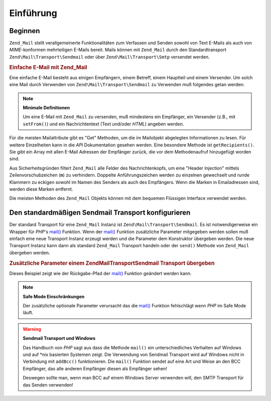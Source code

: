 .. EN-Revision: none
.. _zend.mail.introduction:

Einführung
==========

.. _zend.mail.introduction.getting-started:

Beginnen
--------

``Zend_Mail`` stellt verallgemeinerte Funktionalitäten zum Verfassen und Senden sowohl von Text E-Mails als auch
von *MIME*-konformen mehrteiligen E-Mails bereit. Mails können mit ``Zend_Mail`` durch den Standardtransport
``Zend\Mail\Transport\Sendmail`` oder über ``Zend\Mail\Transport\Smtp`` versendet werden.

.. _zend.mail.introduction.example-1:

.. rubric:: Einfache E-Mail mit Zend_Mail

Eine einfache E-Mail besteht aus einigen Empfängern, einem Betreff, einem Hauptteil und einem Versender. Um solch
eine Mail durch Verwenden von ``Zend\Mail\Transport\Sendmail`` zu Verwenden muß folgendes getan werden:

.. code-block:: php
   :linenos:

   $mail = new Zend\Mail\Mail();
   $mail->setBodyText('Dies ist der Text dieser E-Mail.');
   $mail->setFrom('somebody@example.com', 'Ein Versender');
   $mail->addTo('somebody_else@example.com', 'Ein Empfänger');
   $mail->setSubject('TestBetreff');
   $mail->send();

.. note::

   **Minimale Definitionen**

   Um eine E-Mail mit ``Zend_Mail`` zu versenden, muß mindestens ein Empfänger, ein Versender (z.B., mit
   ``setFrom()``) und ein Nachrichtentext (Text und/oder *HTML*) angeben werden.

Für die meisten Mailattribute gibt es "Get" Methoden, um die im Mailobjekt abgelegten Informationen zu lesen. Für
weitere Einzelheiten kann in die *API* Dokumentation gesehen werden. Eine besondere Methode ist
``getRecipients()``. Sie gibt ein Array mit allen E-Mail Adressen der Empfänger zurück, die vor dem
Methodenaufruf hinzugefügt worden sind.

Aus Sicherheitsgründen filtert ``Zend_Mail`` alle Felder des Nachrichtenkopfs, um eine "Header Injection" mittels
Zeilenvorschubzeichen (**\n**) zu verhindern. Doppelte Anführungszeichen werden zu einzelnen gewechselt und runde
Klammern zu eckigen sowohl im Namen des Senders als auch des Empfängers. Wenn die Marken in Emailadressen sind,
werden diese Marken entfernt.

Die meisten Methoden des ``Zend_Mail`` Objekts können mit dem bequemen Flüssigen Interface verwendet werden.

.. code-block:: php
   :linenos:

   $mail = new Zend\Mail\Mail();
   $mail->setBodyText('Das ist der Text der Nachricht.')
       ->setFrom('somebody@example.com', 'Einige Sender')
       ->addTo('somebody_else@example.com', 'Einige Empfänger')
       ->setSubject('TestBetreff')
       ->send();

.. _zend.mail.introduction.sendmail:

Den standardmäßigen Sendmail Transport konfigurieren
----------------------------------------------------

Der standard Transport für eine ``Zend_Mail`` Instanz ist ``Zend\Mail\Transport\Sendmail``. Es ist
notwendigerweise ein Wrapper für *PHP*'s `mail()`_ Funktion. Wenn der `mail()`_ Funktion zusätzliche Parameter
mitgegeben werden sollen muß einfach eine neue Transport Instanz erzeugt werden und die Parameter dem Konstruktor
übergeben werden. Die neue Transport Instanz kann dann als standard ``Zend_Mail`` Transport handeln oder der
``send()`` Methode von ``Zend_Mail`` übergeben werden.

.. _zend.mail.introduction.sendmail.example-1:

.. rubric:: Zusätzliche Parameter einem Zend\Mail\Transport\Sendmail Transport übergeben

Dieses Beispiel zeigt wie der Rückgabe-Pfad der `mail()`_ Funktion geändert werden kann.

.. code-block:: php
   :linenos:

   $tr = new Zend\Mail\Transport\Sendmail('-freturn_to_me@example.com');
   Zend\Mail\Mail::setDefaultTransport($tr);

   $mail = new Zend\Mail\Mail();
   $mail->setBodyText('Das ist ein Text der Mail.');
   $mail->setFrom('somebody@example.com', 'Einige Sender');
   $mail->addTo('somebody_else@example.com', 'Einige Empfänger');
   $mail->setSubject('TestBetreff');
   $mail->send();

.. note::

   **Safe Mode Einschränkungen**

   Der zusätzliche optionale Parameter verursacht das die `mail()`_ Funktion fehlschlägt wenn *PHP* im Safe Mode
   läuft.

.. warning::

   **Sendmail Transport und Windows**

   Das Handbuch von *PHP* sagt aus dass die Methode ``mail()`` ein unterschiedliches Verhalten auf Windows und auf
   \*nix basierten Systemen zeigt. Die Verwendung von Sendmail Transport wird auf Windows nicht in Verbindung mit
   ``addBcc()`` funktionieren. Die ``mail()`` Funktion sendet auf eine Art und Weise an den BCC Empfänger, das
   alle anderen Empfänger diesen als Empfänger sehen!

   Deswegen sollte man, wenn man BCC auf einem Windows Server verwenden will, den SMTP Transport für das Senden
   verwenden!



.. _`mail()`: http://php.net/mail
